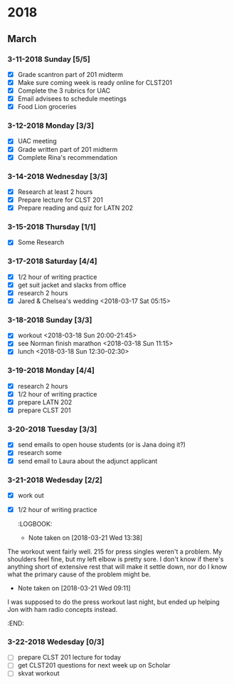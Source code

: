 #+STARTUP: hidestars

* 2018
** March
*** 3-11-2018 Sunday [5/5]
    - [X] Grade scantron part of 201 midterm
    - [X] Make sure coming week is ready online for CLST201
    - [X] Complete the 3 rubrics for UAC
    - [X] Email advisees to schedule meetings
    - [X] Food Lion groceries
*** 3-12-2018 Monday [3/3]
    - [X] UAC meeting
    - [X] Grade written part of 201 midterm
    - [X] Complete Rina's recommendation
*** 3-14-2018 Wednesday [3/3]
    - [X] Research at least 2 hours
    - [X] Prepare lecture for CLST 201
    - [X] Prepare reading and quiz for LATN 202
*** 3-15-2018 Thursday [1/1]
    - [X] Some Research
*** 3-17-2018 Saturday [4/4]
    - [X] 1/2 hour of writing practice
    - [X] get suit jacket and slacks from office
    - [X] research 2 hours
    - [X] Jared & Chelsea's wedding <2018-03-17 Sat 05:15> 
*** 3-18-2018 Sunday [3/3]
    - [X] workout <2018-03-18 Sun 20:00-21:45>
    - [X] see Norman finish marathon <2018-03-18 Sun 11:15>
    - [X] lunch <2018-03-18 Sun 12:30-02:30>
*** 3-19-2018 Monday [4/4]
    - [X] research 2 hours
    - [X] 1/2 hour of writing practice
    - [X] prepare LATN 202
    - [X] prepare CLST 201
*** 3-20-2018 Tuesday [3/3]
    - [X] send emails to open house students (or is Jana doing it?)
    - [X] research some
    - [X] send email to Laura about the adjunct applicant
*** 3-21-2018 Wedesday [2/2]
    - [X] work out
    - [X] 1/2 hour of writing practice
      :LOGBOOK:
      - Note taken on [2018-03-21 Wed 13:38] \\
	The workout went fairly well. 215 for press singles weren't a 
        problem. My shoulders feel fine, but my left elbow is pretty
        sore. I don't know if there's anything short of extensive rest
        that will make it settle down, nor do I know what the primary
        cause of the problem might be.
      - Note taken on [2018-03-21 Wed 09:11] \\
	I was supposed to do the press workout last night, but ended up helping
	Jon with ham radio concepts instead.
      :END:
*** 3-22-2018 Wedesday [0/3]
    - [ ] prepare CLST 201 lecture for today
    - [ ] get CLST201 questions for next week up on Scholar
    - [ ] skvat workout
